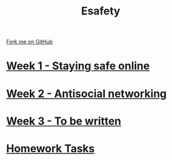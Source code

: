 #+STARTUP:indent
#+HTML_HEAD: <link rel="stylesheet" type="text/css" href="pages/css/styles.css"/>
#+HTML_HEAD_EXTRA: <link href='http://fonts.googleapis.com/css?family=Ubuntu+Mono|Ubuntu' rel='stylesheet' type='text/css'>
#+OPTIONS: f:nil author:nil num:nil creator:nil timestamp:nil  toc:nil
#+TITLE: Esafety
#+AUTHOR: Paul Dougall


#+BEGIN_HTML
<div class="github-fork-ribbon-wrapper left">
    <div class="github-fork-ribbon">
        <a href="https://github.com/stpd11/8-CS-Esafety2.git">Fork me on GitHub</a>
    </div>
</div>
#+END_HTML
* [[file:pages/1_Lesson.html][Week 1 - Staying safe online]]
:PROPERTIES:
:HTML_CONTAINER_CLASS: link-heading
:END:
* [[file:pages/2_Lesson.html][Week 2 - Antisocial networking]]
:PROPERTIES:
:HTML_CONTAINER_CLASS: link-heading
:END:      
* [[file:pages/3_Lesson.html][Week 3 - To be written]]
:PROPERTIES:
:HTML_CONTAINER_CLASS: link-heading
:END:

* [[file:pages/homework.html][Homework Tasks]]
:PROPERTIES:
:HTML_CONTAINER_CLASS: link-heading
:END:

